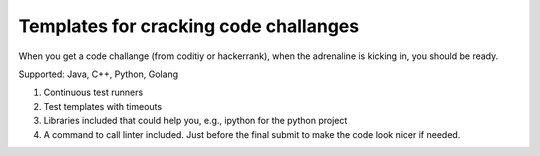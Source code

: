 ======================================
Templates for cracking code challanges
======================================

When you get a code challange (from coditiy or hackerrank), when the adrenaline is kicking in, you should be ready.

Supported: Java, C++, Python, Golang

1. Continuous test runners

2. Test templates with timeouts

3. Libraries included that could help you, e.g., ipython for the python project

4. A command to call linter included. Just before the final submit to make the code look nicer if needed.
